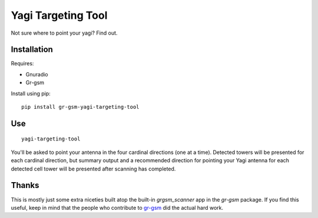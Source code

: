 Yagi Targeting Tool
===================

Not sure where to point your yagi?  Find out.


Installation
------------

Requires:

* Gnuradio
* Gr-gsm


Install using pip:

::

    pip install gr-gsm-yagi-targeting-tool


Use
---

::

    yagi-targeting-tool


You'll be asked to point your antenna in the four cardinal directions (one
at a time).  Detected towers will be presented for each cardinal
direction, but summary output and a recommended direction for pointing
your Yagi antenna for each detected cell tower will be presented after
scanning has completed.

Thanks
------

This is mostly just some extra niceties built atop the built-in
`grgsm_scanner` app in the `gr-gsm` package.  If you find this useful,
keep in mind that the people who contribute to
`gr-gsm <https://github.com/ptrkrysik/gr-gsm>`_ did the actual hard work.

